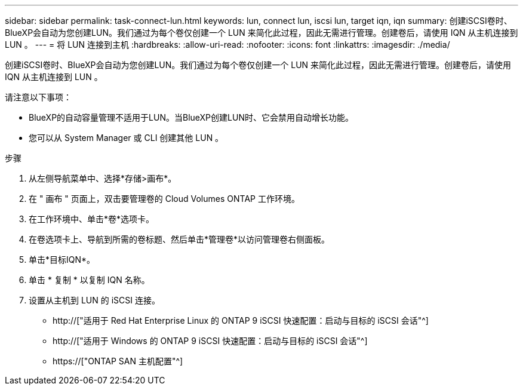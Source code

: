 ---
sidebar: sidebar 
permalink: task-connect-lun.html 
keywords: lun, connect lun, iscsi lun, target iqn, iqn 
summary: 创建iSCSI卷时、BlueXP会自动为您创建LUN。我们通过为每个卷仅创建一个 LUN 来简化此过程，因此无需进行管理。创建卷后，请使用 IQN 从主机连接到 LUN 。 
---
= 将 LUN 连接到主机
:hardbreaks:
:allow-uri-read: 
:nofooter: 
:icons: font
:linkattrs: 
:imagesdir: ./media/


[role="lead"]
创建iSCSI卷时、BlueXP会自动为您创建LUN。我们通过为每个卷仅创建一个 LUN 来简化此过程，因此无需进行管理。创建卷后，请使用 IQN 从主机连接到 LUN 。

请注意以下事项：

* BlueXP的自动容量管理不适用于LUN。当BlueXP创建LUN时、它会禁用自动增长功能。
* 您可以从 System Manager 或 CLI 创建其他 LUN 。


.步骤
. 从左侧导航菜单中、选择*存储>画布*。
. 在 " 画布 " 页面上，双击要管理卷的 Cloud Volumes ONTAP 工作环境。
. 在工作环境中、单击*卷*选项卡。
. 在卷选项卡上、导航到所需的卷标题、然后单击*管理卷*以访问管理卷右侧面板。
. 单击*目标IQN*。
. 单击 * 复制 * 以复制 IQN 名称。
. 设置从主机到 LUN 的 iSCSI 连接。
+
** http://["适用于 Red Hat Enterprise Linux 的 ONTAP 9 iSCSI 快速配置：启动与目标的 iSCSI 会话"^]
** http://["适用于 Windows 的 ONTAP 9 iSCSI 快速配置：启动与目标的 iSCSI 会话"^]
** https://["ONTAP SAN 主机配置"^]



